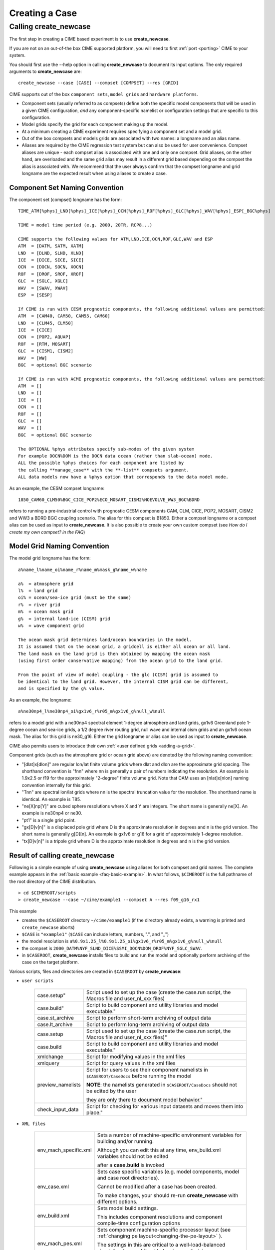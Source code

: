 .. _creating-a-case:

*********************************
Creating a Case
*********************************

===================================
Calling **create_newcase**
===================================

The first step in creating a CIME based experiment is to use **create_newcase**.

If you are not on an out-of-the box CIME supported platform, you will need to first :ref:`port <porting>` CIME to your system.

You should first use the --help option in calling **create_newcase** to document its input options.  The only required arguments to **create_newcase** are:
::

   create_newcase --case [CASE] --compset [COMPSET] --res [GRID]

CIME supports out of the box ``component sets``, ``model grids`` and ``hardware platforms``.

- Component sets (usually referred to as compsets) define both the specific model components that will be used in a given CIME configuration, *and* any component-specific namelist or configuration settings that are specific to this configuration.  

- Model grids specify the grid for each component making up the model. 

- At a minimum creating a CIME experiment requires specifying a component set and a model grid.

- Out of the box compsets and models grids are associated with two names: a longname and an alias name.  

- Aliases are required by the CIME regression test system but can also be used for user convenience. Compset aliases are unique - each compset alias is associated with one and only one compset. Grid aliases, on the other hand, are overloaded and the same grid alias may result in a different grid based depending on the compset the alias is associated with. We recommend that the user always confirm that the compset longname and grid longname are the expected result when using aliases to create a case. 

--------------------------------
Component Set Naming Convention
--------------------------------

The component set (compset) longname has the form::

  TIME_ATM[%phys]_LND[%phys]_ICE[%phys]_OCN[%phys]_ROF[%phys]_GLC[%phys]_WAV[%phys]_ESP[_BGC%phys]

  TIME = model time period (e.g. 2000, 20TR, RCP8...) 

  CIME supports the following values for ATM,LND,ICE,OCN,ROF,GLC,WAV and ESP
  ATM  = [DATM, SATM, XATM]	   
  LND  = [DLND, SLND, XLND]	   
  ICE  = [DICE, SICE, SICE]		   
  OCN  = [DOCN, SOCN, XOCN]	   
  ROF  = [DROF, SROF, XROF]		   
  GLC  = [SGLC, XGLC]			   
  WAV  = [SWAV, XWAV]
  ESP  = [SESP]				   
  
  If CIME is run with CESM prognostic components, the following additional values are permitted:
  ATM  = [CAM40, CAM50, CAM55, CAM60]	   
  LND  = [CLM45, CLM50]	   
  ICE  = [CICE]		   
  OCN  = [POP2, AQUAP]	   
  ROF  = [RTM, MOSART]		   
  GLC  = [CISM1, CISM2]			   
  WAV  = [WW]			   
  BGC  = optional BGC scenario                    
  
  If CIME is run with ACME prognostic components, the following additional values are permitted:
  ATM  = []	   
  LND  = []	   
  ICE  = []		   
  OCN  = []	   
  ROF  = []		   
  GLC  = []			   
  WAV  = []			   
  BGC  = optional BGC scenario                    

  The OPTIONAL %phys attributes specify sub-modes of the given system
  For example DOCN%DOM is the DOCN data ocean (rather than slab-ocean) mode.
  ALL the possible %phys choices for each component are listed by
  the calling **manage_case** with the **-list** compsets argument. 
  ALL data models now have a %phys option that corresponds to the data model mode.

As an example, the CESM compset longname::

   1850_CAM60_CLM50%BGC_CICE_POP2%ECO_MOSART_CISM2%NOEVOLVE_WW3_BGC%BDRD

refers to running a pre-industrial control with prognostic CESM components CAM, CLM, CICE, POP2, MOSART, CISM2 and WW3 a BDRD BGC coupling scenario. 
The alias for this compset is B1850. Either a compset longname or a compset alias can be used as input to **create_newcase**. 
It is also possible to create your own custom compset (see `How do I create my own compset? in the FAQ`)

--------------------------------
Model Grid Naming Convention
--------------------------------

The model grid longname has the form::

  a%name_l%name_oi%name_r%name_m%mask_g%name_w%name

  a%  = atmosphere grid 
  l%  = land grid 
  oi% = ocean/sea-ice grid (must be the same) 
  r%  = river grid 
  m%  = ocean mask grid 
  g%  = internal land-ice (CISM) grid
  w%  = wave component grid 

  The ocean mask grid determines land/ocean boundaries in the model. 
  It is assumed that on the ocean grid, a gridcell is either all ocean or all land. 
  The land mask on the land grid is then obtained by mapping the ocean mask 
  (using first order conservative mapping) from the ocean grid to the land grid.
  
  From the point of view of model coupling - the glc (CISM) grid is assumed to
  be identical to the land grid. However, the internal CISM grid can be different, 
  and is specified by the g% value.

As an example, the longname:: 

   a%ne30np4_l%ne30np4_oi%gx1v6_r%r05_m%gx1v6_g%null_w%null

refers to a model grid with a ne30np4 spectral element 1-degree atmosphere and land grids, gx1v6 Greenland pole 1-degree ocean and sea-ice grids, a 1/2 degree river routing grid, null wave and internal cism grids and an gx1v6 ocean mask. 
The alias for this grid is ne30_g16. Either the grid longname or alias can be used as input to **create_newcase**. 

CIME also permits users to introduce their own :ref:`<user defined grids <adding-a-grid>`.

Component grids (such as the atmosphere grid or ocean grid above) are denoted by the following naming convention:

- "[dlat]x[dlon]" are regular lon/lat finite volume grids where dlat and dlon are the approximate grid spacing. The shorthand convention is "fnn" where nn is generally a pair of numbers indicating the resolution. An example is 1.9x2.5 or f19 for the approximately "2-degree" finite volume grid. Note that CAM uses an [nlat]x[nlon] naming convention internally for this grid.

- "Tnn" are spectral lon/lat grids where nn is the spectral truncation value for the resolution. The shorthand name is identical. An example is T85.

- "ne[X]np[Y]" are cubed sphere resolutions where X and Y are integers. The short name is generally ne[X]. An example is ne30np4 or ne30.

- "pt1" is a single grid point.

- "gx[D]v[n]" is a displaced pole grid where D is the approximate resolution in degrees and n is the grid version. The short name is generally g[D][n]. An example is gx1v6 or g16 for a grid of approximately 1-degree resolution.

- "tx[D]v[n]" is a tripole grid where D is the approximate resolution in degrees and n is the grid version.

---------------------------------
Result of calling create_newcase
---------------------------------

Following is a simple example of using **create_newcase**  using aliases for both compset and grid names. 
The complete example appears in the :ref:`basic example <faq-basic-example>`. 
In what follows, ``$CIMEROOT`` is the full pathname of the root directory of the CIME distribution. 
::
 
   > cd $CIMEROOT/scripts 
   > create_newcase --case ~/cime/example1 --compset A --res f09_g16_rx1

This example 

- creates the ``$CASEROOT`` directory ``~/cime/example1`` (if the directory already exists, a warning is printed and ``create_newcase`` aborts)

- ``$CASE`` is ``"example1"`` (``$CASE`` can include letters, numbers, ".", and "_")  

- the model resolution is ``a%0.9x1.25_l%0.9x1.25_oi%gx1v6_r%r05_m%gx1v6_g%null_w%null`` 

- the compset is ``2000_DATM%NYF_SLND_DICE%SSMI_DOCN%DOM_DROF%NYF_SGLC_SWAV``.

- in ``$CASEROOT``, **create_newcase** installs files to build and run the model and optionally perform archiving of the case on the target platform. 

Various scripts, files and directories are created in ``$CASEROOT`` by **create_newcase**:

- ``user scripts``

   =================     =====================================================================================================
   case.setup"           Script used to set up the case (create the case.run script, the Macros file and user_nl_xxx files)
   case.build"           Script to build component and utility libraries and model executable."
   case.st_archive       Script to perform short-term archiving of output data
   case.lt_archive       Script to perform long-term archiving of output data 
   case.setup            Script used to set up the case (create the case.run script, the Macros file and user_nl_xxx files)"
   case.build            Script to build component and utility libraries and model executable."
   xmlchange 	         Script for modifying values in the xml files
   xmlquery 	         Script for query values in the xml files
   preview_namelists	 Script for users to see their component namelists in ``$CASEROOT/CaseDocs`` before running the model

                         **NOTE**: the namelists generated in ``$CASEROOT/CaseDocs`` should not be edited by the user 

                         they are only there to document model behavior."
   check_input_data      Script for checking  for various input datasets and moves them into place."
   =================     =====================================================================================================

- ``XML files``

   =====================  ===============================================================================================================================
   env_mach_specific.xml  Sets a number of machine-specific environment variables for building and/or running. 

                          Although you can edit this at any time, env_build.xml variables should not be edited 

                          after a **case.build** is invoked
   env_case.xml           Sets case specific variables (e.g. model components, model and case root directories). 

                          Cannot be modified after a case has been created. 

			  To make changes, your should re-run **create_newcase** with different options.
   env_build.xml          Sets model build settings.

                          This includes component resolutions and component compile-time configuration options
   env_mach_pes.xml       Sets component machine-specific processor layout (see :ref:`changing pe layout<changing-the-pe-layout>` ). 

                          The settings in this are critical to a well-load-balanced simulation (see :ref:`load balancing <optimizing-processor-layout>`)."
   env_run.xml            Sets run-time settings such as length of run, frequency of restarts, output of coupler diagnostics, 

                          and short-term and long-term archiving.
   =====================  ===============================================================================================================================

- ``User Source Mods Directory``

   =====================  ===============================================================================================================================
   SourceMods             Top-level directory containing sub-directories for each compset component where 
                          you can place modified source code for that component."
   =====================  ===============================================================================================================================

- ``Provenance``

   =====================  ===============================================================================================================================
   README.case            File detailing **create_newcase** usage. This is a good place to keep track of runtime problems and changes.
   CaseStatus             File containing a list of operations done in the current case.
   =====================  ===============================================================================================================================

- ``non-modifiable work directories``

   =====================  ===============================================================================================================================
   Buildconf/             Work directory containing scripts to generate component namelists and component and utility libraries (e.g., PIO, MCT)

                          You should never have to edit the contents of this directory.
   LockedFiles/           Work directory that holds copies of files that should not be changed. 

                          Certain xml files are *locked* after their variables have been used by should no longer be changed. 

			  CIME does this by *locking* a file and not permitting you to modify that file unless, depending on the file,

			  **case.setup --clean** or  **case.build --clean** are called.
   Tools/                 Work directory containing support utility scripts. You should never need to edit the contents of this directory.
   =====================  ===============================================================================================================================
 
In CIME, the ``$CASEROOT`` xml files are organized so that variables can be locked after different phases of the **create_newcase**, **case.setup**. 
Locking these files prevents users from changing variables after they have been resolved (used) in other parts of the scripts system. CIME locking currently does the following:
- variables in ``env_case.xml`` are locked when **create_newcase**. 
- variables in ``env_mach_pes.xml`` are locked when **case.setup** is called. 
- variables in ``env_build.xml`` locked after a successful completion of **case.build**.
- variables in ``env_run.xml``, ``env_batch.xml`` and ``env_archive.xml`` variables are never locked and can be changed anytime. 

These files can be "unlocked" as follows.
- ``env_case.xml can never by unlocked``
- **case.setup --clean** unlocks ``env_mach_pes.xml``
- **case.build --clean** unlcoks ``env_build.xml``

